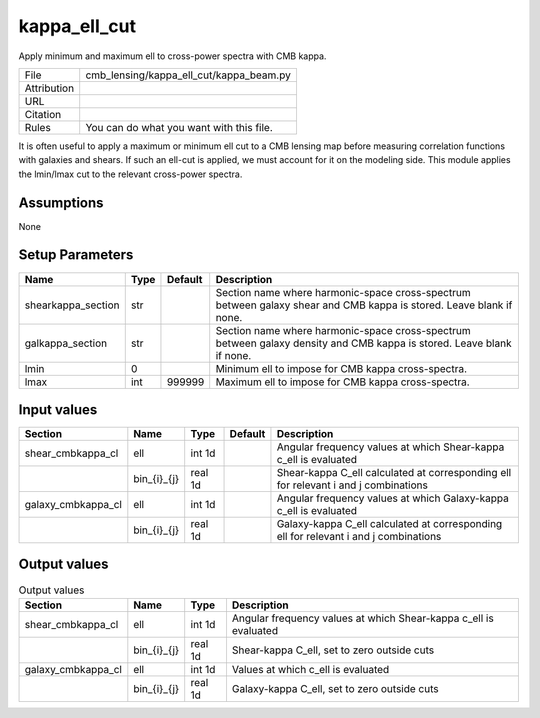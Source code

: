 kappa_ell_cut
================================================

Apply minimum and maximum ell to cross-power spectra with CMB kappa.

.. list-table::
    
   * - File
     - cmb_lensing/kappa_ell_cut/kappa_beam.py
   * - Attribution
     -
   * - URL
     - 
   * - Citation
     -
   * - Rules
     - You can do what you want with this file.


It is often useful to apply a maximum or minimum ell cut to a CMB lensing map before measuring correlation functions with galaxies and shears.  If such an ell-cut is applied, we must account for it on the modeling side.  This module applies the lmin/lmax cut to the relevant cross-power spectra.


Assumptions
-----------

None



Setup Parameters
----------------

.. list-table::
   :header-rows: 1

   * - Name
     - Type
     - Default
     - Description

   * - shearkappa_section
     - str
     - 
     - Section name where harmonic-space cross-spectrum between galaxy shear and CMB kappa is stored.  Leave blank if none.
   * - galkappa_section
     - str
     - 
     - Section name where harmonic-space cross-spectrum between galaxy density and CMB kappa is stored.  Leave blank if none.
   * - lmin
     - 0
     - 
     - Minimum ell to impose for CMB kappa cross-spectra.
   * - lmax
     - int
     - 999999
     - Maximum ell to impose for CMB kappa cross-spectra.


Input values
----------------

.. list-table::
   :header-rows: 1

   * - Section
     - Name
     - Type
     - Default
     - Description

   * - shear_cmbkappa_cl
     - ell
     - int 1d
     - 
     - Angular frequency values at which Shear-kappa c_ell is evaluated
   * - 
     - bin_{i}_{j}
     - real 1d
     - 
     - Shear-kappa C_ell calculated at corresponding ell for relevant i and j combinations
   * - galaxy_cmbkappa_cl
     - ell
     - int 1d
     - 
     - Angular frequency values at which Galaxy-kappa c_ell is evaluated
   * - 
     - bin_{i}_{j}
     - real 1d
     - 
     - Galaxy-kappa C_ell calculated at corresponding ell for relevant i and j combinations


Output values
----------------


.. list-table:: Output values
   :header-rows: 1

   * - Section
     - Name
     - Type
     - Description

   * - shear_cmbkappa_cl
     - ell
     - int 1d
     - Angular frequency values at which Shear-kappa c_ell is evaluated
   * - 
     - bin_{i}_{j}
     - real 1d
     - Shear-kappa C_ell, set to zero outside cuts
   * - galaxy_cmbkappa_cl
     - ell
     - int 1d
     - Values at which c_ell is evaluated
   * - 
     - bin_{i}_{j}
     - real 1d
     - Galaxy-kappa C_ell, set to zero outside cuts


